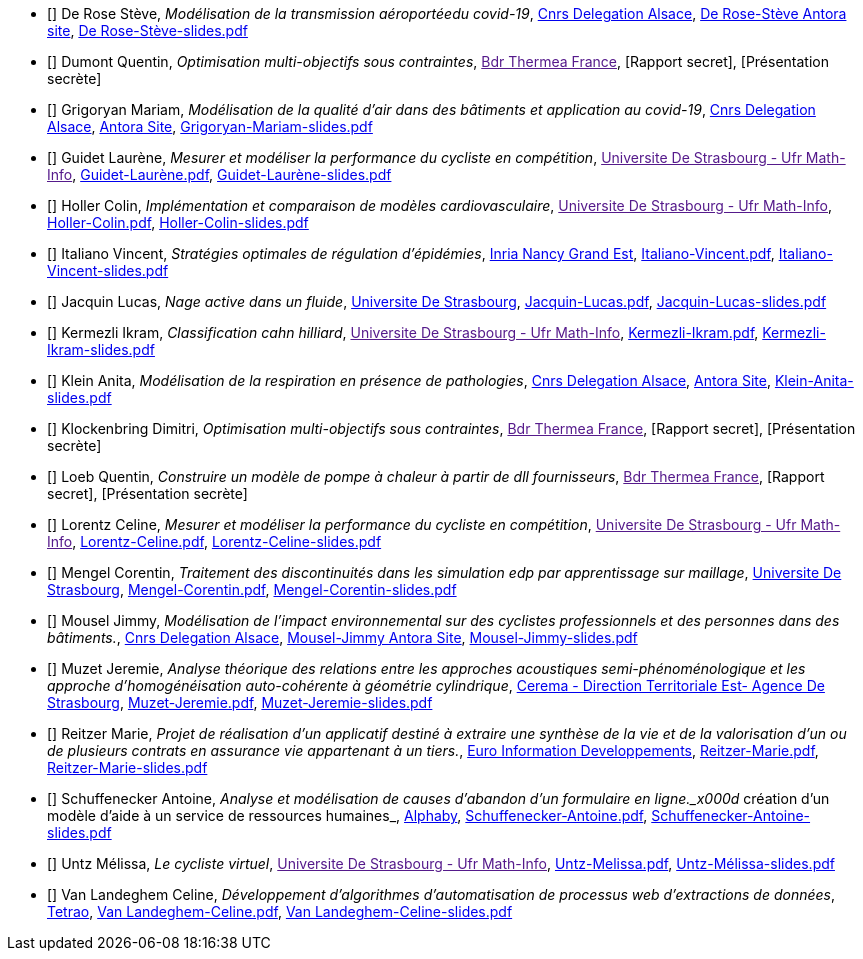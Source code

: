 
 - [[[DeRose]]] De Rose Stève, _Modélisation de la transmission aéroportéedu covid-19_, link:http://www.alsace.cnrs.fr[Cnrs Delegation Alsace], link:https://master-csmi.github.io/project-csmi-2021-covid19/covid19/1.0.0/steve/airflow.html[De Rose-Stève Antora site],  link:{attachmentsdir}/++De Rose-Stève-slides.pdf++[De Rose-Stève-slides.pdf] 

 - [[[Dumont]]] Dumont Quentin, _Optimisation multi-objectifs sous contraintes_, link:[Bdr Thermea France], [Rapport secret], [Présentation secrète] 

 - [[[Grigoryan]]] Grigoryan Mariam, _Modélisation de la qualité d'air dans des bâtiments et application au covid-19_, link:http://www.alsace.cnrs.fr[Cnrs Delegation Alsace], link:https://master-csmi.github.io/project-csmi-2021-covid19/covid19/1.0.0/mariam/index.html[Antora Site], link:{attachmentsdir}/++Grigoryan-Mariam-slides.pdf++[Grigoryan-Mariam-slides.pdf]

 

 - [[[Guidet]]] Guidet Laurène, _Mesurer et modéliser la performance du cycliste en compétition_, link:[Universite De Strasbourg - Ufr Math-Info], link:{attachmentsdir}/++Guidet-Laurène.pdf++[Guidet-Laurène.pdf],  link:{attachmentsdir}/++Guidet-Laurène-slides.pdf++[Guidet-Laurène-slides.pdf] 

 - [[[Holler]]] Holler Colin, _Implémentation et comparaison de modèles cardiovasculaire_, link:[Universite De Strasbourg - Ufr Math-Info], link:{attachmentsdir}/++Holler-Colin.pdf++[Holler-Colin.pdf],  link:{attachmentsdir}/++Holler-Colin-slides.pdf++[Holler-Colin-slides.pdf] 

 - [[[Italiano]]] Italiano Vincent, _Stratégies optimales de régulation d'épidémies_, link:https://www.inria.fr/fr/centre-inria-nancy-grand-est[Inria Nancy Grand Est], link:{attachmentsdir}/++Italiano-Vincent.pdf++[Italiano-Vincent.pdf],  link:{attachmentsdir}/++Italiano-Vincent-slides.pdf++[Italiano-Vincent-slides.pdf] 

 - [[[Jacquin]]] Jacquin Lucas, _Nage active dans un fluide_, link:https://www.unistra.fr[Universite De Strasbourg], link:{attachmentsdir}/++Jacquin-Lucas.pdf++[Jacquin-Lucas.pdf],  link:{attachmentsdir}/++Jacquin-Lucas-slides.pdf++[Jacquin-Lucas-slides.pdf] 

 - [[[Kermezli]]] Kermezli Ikram, _Classification cahn hilliard_, link:[Universite De Strasbourg - Ufr Math-Info], link:{attachmentsdir}/++Kermezli-Ikram.pdf++[Kermezli-Ikram.pdf],  link:{attachmentsdir}/++Kermezli-Ikram-slides.pdf++[Kermezli-Ikram-slides.pdf] 

 - [[[Klein]]] Klein Anita, _Modélisation de la respiration en présence de pathologies_, link:http://www.alsace.cnrs.fr[Cnrs Delegation Alsace], link:https://master-csmi.github.io/project-csmi-2021-covid19/covid19/1.0.0/anita/text.html[Antora Site],  link:{attachmentsdir}/++Klein-Anita-slides.pdf++[Klein-Anita-slides.pdf] 

 - [[[Klockenbring]]] Klockenbring Dimitri, _Optimisation multi-objectifs sous contraintes_, link:[Bdr Thermea France], [Rapport secret],  [Présentation secrète] 

 - [[[Loeb]]] Loeb Quentin, _Construire un modèle de pompe à chaleur à partir de dll fournisseurs_, link:[Bdr Thermea France], [Rapport secret],  [Présentation secrète] 

 - [[[Lorentz]]] Lorentz Celine, _Mesurer et modéliser la performance du cycliste en compétition_, link:[Universite De Strasbourg - Ufr Math-Info], link:{attachmentsdir}/++Lorentz-Celine.pdf++[Lorentz-Celine.pdf],  link:{attachmentsdir}/++Lorentz-Celine-slides.pdf++[Lorentz-Celine-slides.pdf] 

 - [[[Mengel]]] Mengel Corentin, _Traitement des discontinuités dans les simulation edp par apprentissage sur maillage_, link:https://www.unistra.fr[Universite De Strasbourg], link:{attachmentsdir}/++Mengel-Corentin.pdf++[Mengel-Corentin.pdf],  link:{attachmentsdir}/++Mengel-Corentin-slides.pdf++[Mengel-Corentin-slides.pdf] 

 - [[[Mousel]]] Mousel Jimmy, _Modélisation de l’impact environnemental sur des cyclistes professionnels et des personnes dans des bâtiments._, link:http://www.alsace.cnrs.fr[Cnrs Delegation Alsace], link:https://master-csmi.github.io/project-csmi-2021-pulse-env/pulse-env/1.0.0/introduction.html[Mousel-Jimmy Antora Site],  link:{attachmentsdir}/++Mousel-Jimmy-slides.pdf++[Mousel-Jimmy-slides.pdf] 

 - [[[Muzet]]] Muzet Jeremie, _Analyse théorique des relations entre les approches acoustiques semi-phénoménologique et les approche d'homogénéisation auto-cohérente à géométrie cylindrique_, link:http://www.cerema.fr/[Cerema - Direction Territoriale Est- Agence De Strasbourg], link:{attachmentsdir}/++Muzet-Jeremie.pdf++[Muzet-Jeremie.pdf],  link:{attachmentsdir}/++Muzet-Jeremie-slides.pdf++[Muzet-Jeremie-slides.pdf] 

 - [[[Reitzer]]] Reitzer Marie, _Projet de réalisation d’un applicatif destiné à extraire une synthèse de la vie et de la valorisation d’un ou de plusieurs contrats en assurance vie  appartenant à un tiers._, link:https://www.e-i.com/fr/index.html[Euro Information Developpements], link:{attachmentsdir}/++Reitzer-Marie.pdf++[Reitzer-Marie.pdf],  link:{attachmentsdir}/++Reitzer-Marie-slides.pdf++[Reitzer-Marie-slides.pdf] 

 - [[[Schuffenecker]]] Schuffenecker Antoine, _Analyse et modélisation de causes d'abandon d'un formulaire en ligne._x000d_
création d'un modèle d'aide à un service de ressources humaines_, link:https://www.alphaby.fr/[Alphaby], link:{attachmentsdir}/++Schuffenecker-Antoine.pdf++[Schuffenecker-Antoine.pdf],  link:{attachmentsdir}/++Schuffenecker-Antoine-slides.pdf++[Schuffenecker-Antoine-slides.pdf] 

 - [[[Untz]]] Untz Mélissa, _Le cycliste virtuel_, link:[Universite De Strasbourg - Ufr Math-Info], link:{attachmentsdir}/++Untz-Melissa.pdf++[Untz-Melissa.pdf],  link:{attachmentsdir}/++Untz-Mélissa-slides.pdf++[Untz-Mélissa-slides.pdf] 

 - [[[VanLandeghem]]] Van Landeghem Celine, _Développement d’algorithmes d’automatisation de processus web d’extractions de données_, link:https://tetrao.eu/#use-cases[Tetrao], link:{attachmentsdir}/++Van Landeghem-Celine.pdf++[Van Landeghem-Celine.pdf],  link:{attachmentsdir}/++Van Landeghem-Celine-slides.pdf++[Van Landeghem-Celine-slides.pdf] 
